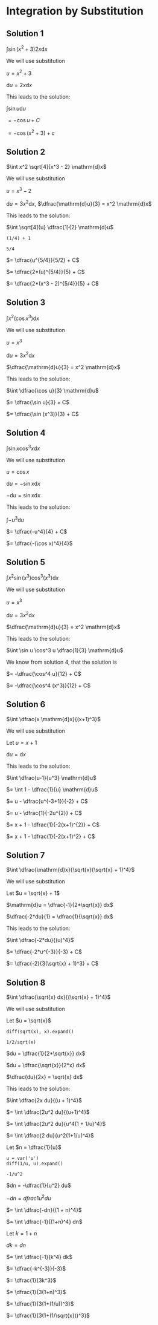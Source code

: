 * Integration by Substitution

** Solution 1

$\int \sin(x^2 + 3) 2x \mathrm{d}x$

We will use substitution

$u = x^2 + 3$

$\mathrm{d}u = 2x \mathrm{d}x$

This leads to the solution:

$\int \sin u \mathrm{d}u$

$= -\cos u + C$

$= -\cos (x^2 + 3) + c$

** Solution 2

$\int x^2 \sqrt[4]{x^3 - 2} \mathrm{d}x$

We will use substitution

$u = x^3 - 2$

$\mathrm{d}u = 3x^2 \mathrm{d}x$, $\dfrac{\mathrm{d}u}{3} = x^2 \mathrm{d}x$

This leads to the solution:

$\int \sqrt[4]{u} \dfrac{1}{2} \mathrm{d}u$

#+begin_src sage :session nix :eval never-export :results value verbatim output :exports both
(1/4) + 1
#+end_src

#+RESULTS:
: 5/4

$= \dfrac{u^{5/4}}{5/2} + C$

$= \dfrac{2*(u)^{5/4}}{5} + C$

$= \dfrac{2*(x^3 - 2)^{5/4}}{5} + C$

** Solution 3

$\int x^2 (\cos x^3) \mathrm{d}x$

We will use substitution

$u = x^3$

$\mathrm{d}u = 3x^2 \mathrm{d}x$

$\dfrac{\mathrm{d}u}{3} = x^2 \mathrm{d}x$

This leads to the solution:

$\int \dfrac{\cos u}{3} \mathrm{d}u$

$= \dfrac{\sin u}{3} + C$

$= \dfrac{\sin (x^3)}{3} + C$

** Solution 4

$\int \sin x \cos^3 x \mathrm{d}x$

We will use substitution

$u = \cos x$

$\mathrm{d}u = -\sin x \mathrm{d}x$

$-\mathrm{d}u = \sin x \mathrm{d}x$

This leads to the solution:

$\int -u^3 \mathrm{d}u$

$= \dfrac{-u^4}{4} + C$

$= \dfrac{-(\cos x)^4}{4}$

** Solution 5

$\int x^2 \sin (x^3) \cos^3 (x^3) \mathrm{d}x$

We will use substitution

$u = x^3$

$\mathrm{d}u = 3x^2 \mathrm{d}x$

$\dfrac{\mathrm{d}u}{3} = x^2 \mathrm{d}x$

This leads to the solution:

$\int \sin u \cos^3 u \dfrac{1}{3} \mathrm{d}u$

We know from solution 4, that the solution is

$= -\dfrac{\cos^4 u}{12} + C$

$= -\dfrac{\cos^4 (x^3)}{12} + C$

** Solution 6

$\int \dfrac{x \mathrm{d}x}{(x+1)^3}$

We will use substitution

Let $u = x + 1$

$\mathrm{d}u = \mathrm{d}x$

This leads to the solution:

$\int \dfrac{u-1}{u^3} \mathrm{d}u$

$= \int 1 - \dfrac{1}{u} \mathrm{d}u$

$= u - \dfrac{u^{-3+1}}{-2} + C$

$= u - \dfrac{1}{-2u^{2}} + C$

$= x + 1 - \dfrac{1}{-2(x+1)^{2}} + C$

$= x + 1 - \dfrac{1}{-2(x+1)^2} + C$

** Solution 7

$\int \dfrac{\mathrm{d}x}{\sqrt{x}(\sqrt{x} + 1)^4}$

We will use substitution

Let $u = \sqrt{x} + 1$

$\mathrm{d}u =  \dfrac{-1}{2*\sqrt{x}} dx$

$\dfrac{-2*du}{1} = \dfrac{1}{\sqrt{x}} dx$

This leads to the solution:

$\int \dfrac{-2*du}{(u)^4}$

$= \dfrac{-2*u^{-3}}{-3} + C$

$= \dfrac{-2}{3(\sqrt{x} + 1)^3} + C$

** Solution 8

$\int \dfrac{\sqrt{x} dx}{(\sqrt{x} + 1)^4}$

We will use substitution

Let $u = \sqrt{x}$

#+begin_src sage :session nix :eval never-export :results value verbatim output :exports both
diff(sqrt(x), x).expand()
#+end_src

#+RESULTS:
: 1/2/sqrt(x)

$du = \dfrac{1}{2*\sqrt{x}} dx$

$du = \dfrac{\sqrt{x}}{2*x} dx$

$\dfrac{du}{2x} = \sqrt{x} dx$

This leads to the solution:

$\int \dfrac{2x du}{(u + 1)^4}$

$= \int \dfrac{2u^2 du}{(u+1)^4}$

$= \int \dfrac{2u^2 du}{u^4(1 + 1/u)^4}$

$= \int \dfrac{2 du}{u^2(1+1/u)^4}$

Let $n = \dfrac{1}{u}$

#+begin_src sage :session nix :eval never-export :results value verbatim output :exports both
u = var('u')
diff(1/u, u).expand()
#+end_src

#+RESULTS:
: -1/u^2

$dn = -\dfrac{1}{u^2} du$

$-dn = dfrac{1}{u^2} du$

$= \int \dfrac{-dn}{(1 + n)^4}$

$= \int \dfrac{-1}{(1+n)^4} dn$

Let $k = 1 + n$

$dk = dn$

$= \int \dfrac{-1}{k^4} dk$

$= \dfrac{-k^{-3}}{-3}$

$= \dfrac{1}{3k^3}$

$= \dfrac{1}{3(1+n)^3}$

$= \dfrac{1}{3(1+(1/u))^3}$

$= \dfrac{1}{3(1+(1/\sqrt{x}))^3}$
